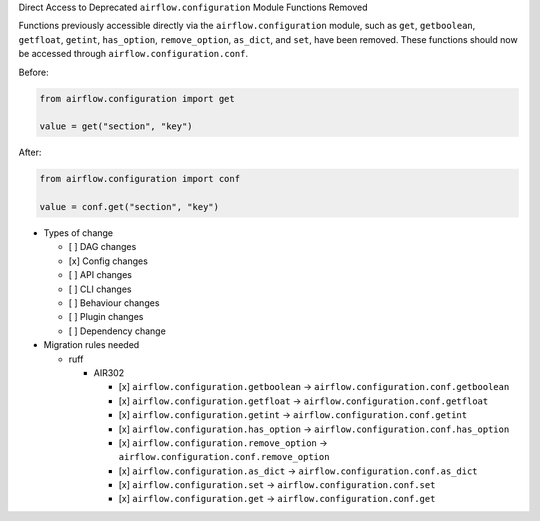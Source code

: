 Direct Access to Deprecated ``airflow.configuration`` Module Functions Removed

Functions previously accessible directly via the ``airflow.configuration`` module,
such as ``get``, ``getboolean``, ``getfloat``, ``getint``, ``has_option``, ``remove_option``, ``as_dict``, and ``set``,
have been removed. These functions should now be accessed through ``airflow.configuration.conf``.

Before:

.. code-block:: python

    from airflow.configuration import get

    value = get("section", "key")

After:

.. code-block:: python

    from airflow.configuration import conf

    value = conf.get("section", "key")

* Types of change

  * [ ] DAG changes
  * [x] Config changes
  * [ ] API changes
  * [ ] CLI changes
  * [ ] Behaviour changes
  * [ ] Plugin changes
  * [ ] Dependency change

* Migration rules needed

  * ruff

    * AIR302

      * [x] ``airflow.configuration.getboolean`` → ``airflow.configuration.conf.getboolean``
      * [x] ``airflow.configuration.getfloat`` → ``airflow.configuration.conf.getfloat``
      * [x] ``airflow.configuration.getint`` → ``airflow.configuration.conf.getint``
      * [x] ``airflow.configuration.has_option`` → ``airflow.configuration.conf.has_option``
      * [x] ``airflow.configuration.remove_option`` → ``airflow.configuration.conf.remove_option``
      * [x] ``airflow.configuration.as_dict`` → ``airflow.configuration.conf.as_dict``
      * [x] ``airflow.configuration.set`` → ``airflow.configuration.conf.set``
      * [x] ``airflow.configuration.get`` → ``airflow.configuration.conf.get``
